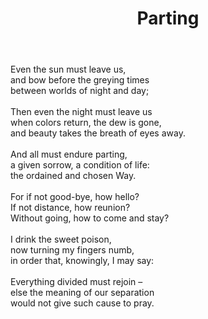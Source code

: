 :PROPERTIES:
:ID:       C6243B6A-DB76-4946-8063-ED9735CB9F8D
:SLUG:     parting
:LOCATION: 380 Esplanade Ave #211
:EDITED:   [2003-10-21 Tue]
:END:
#+filetags: :poetry:
#+title: Parting

#+BEGIN_VERSE
Even the sun must leave us,
and bow before the greying times
between worlds of night and day;

Then even the night must leave us
when colors return, the dew is gone,
and beauty takes the breath of eyes away.

And all must endure parting,
a given sorrow, a condition of life:
the ordained and chosen Way.

For if not good-bye, how hello?
If not distance, how reunion?
Without going, how to come and stay?

I drink the sweet poison,
now turning my fingers numb,
in order that, knowingly, I may say:

Everything divided must rejoin --
else the meaning of our separation
would not give such cause to pray.
#+END_VERSE
